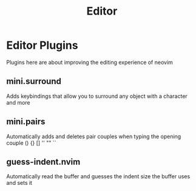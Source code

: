 #+title: Editor

* Editor Plugins
Plugins here are about improving the editing experience of neovim
** *mini.surround*
Adds keybindings that allow you to surround any object with
a character and more
** *mini.pairs*
Automatically adds and deletes pair couples when typing the
opening couple () {} [] '' "" ``
** *guess-indent.nvim*
Automatically read the buffer and guesses the indent size
the buffer uses and sets it

